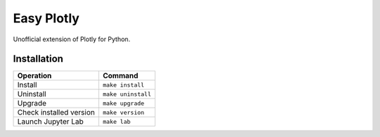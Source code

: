 ===========
Easy Plotly
===========

Unofficial extension of Plotly for Python.

------------
Installation
------------

+-------------------------+---------------------------------------+
| Operation               | Command                               |
+=========================+=======================================+
| Install                 |``make install``                       |
+-------------------------+---------------------------------------+
| Uninstall               |``make uninstall``                     |
+-------------------------+---------------------------------------+
| Upgrade                 |``make upgrade``                       |
+-------------------------+---------------------------------------+
| Check installed version |``make version``                       |
+-------------------------+---------------------------------------+
| Launch Jupyter Lab      |``make lab``                           |
+-------------------------+---------------------------------------+
